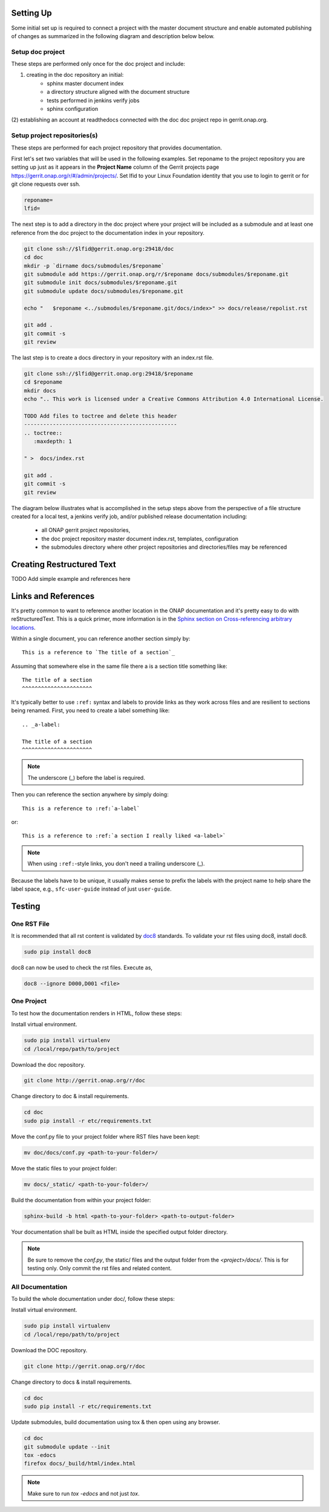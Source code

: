.. This work is licensed under a Creative Commons Attribution 4.0 International License.


Setting Up
==========
Some initial set up is required to connect a project with
the master document structure and enable automated publishing of
changes as summarized in the following diagram and description below 
below.

.. seqdiag::
   :height: 700
   :width: 1000

   seqdiag {
     RD [label = "Read The Docs",                color =lightgreen ];
     DA [label = "Doc Project\nAuthor/Committer",   color=lightblue];
     DR [label = "Doc Gerrit Repo" ,                     color=pink];
     PR [label = "Other Project\nGerrit Repo",          color=pink ];
     PA [label = "Other Project\nAuthor/Committer", color=lightblue];
     
     === One time setup doc project only ===
     RD  ->   DA [label = "Acquire Account" ]; 
     DA  ->   DR [label = "Create initial\n doc repository content"];
     DA  <<-- DR [label = "Merge" ];
     RD  <--  DA [label = "Connect gerrit.onap.org" ];
     === For each project repository containing document source ===
     PA  ->   DR [label = "Add project repo as\ngit submodule" ];
     DR  ->   DA [label = "Review & Plan to\nIntegrate Content with\nTocTree Structure" ];
     DR  <--  DA [label = "Vote +2/Merge" ];
     PA  <--  DR [label = "Merge Notification" ];     
     PA  ->   PR [label = "Create in project repo\ntop level directory and index.rst" ];
     PR  ->   DA [label = "Add as Reviewer" ];
     PR  <--  DA [label = "Approve and Integrate" ];
     PA  <--  PR [label = "Merge" ];
     }
     
     

Setup doc project
-----------------
These steps are performed only once for the doc project and include:

(1) creating in the doc repository an initial:
	- sphinx master document index
	- a directory structure aligned with the document structure
	- tests performed in jenkins verify jobs
	- sphinx configuration
  
(2) establishing an account at readthedocs connected with the doc
doc project repo in gerrit.onap.org.


Setup project repositories(s)
-----------------------------
These steps are performed for each project repository that provides documentation. 

First let's set two variables that will be used in the following examples.
Set reponame to the project repository you are setting up just as it appears in the
**Project Name** column of the Gerrit projects page https://gerrit.onap.org/r/#/admin/projects/.
Set lfid to your Linux Foundation identity that you use to login to gerrit or for git
clone requests over ssh.

.. code-block:: bash

   reponame=
   lfid=

The next step is to add a directory in the doc project where your project will be included as a 
submodule and at least one reference from the doc project to the documentation index in your repository.
	
.. code-block:: bash

   git clone ssh://$lfid@gerrit.onap.org:29418/doc
   cd doc
   mkdir -p `dirname docs/submodules/$reponame`
   git submodule add https://gerrit.onap.org/r/$reponame docs/submodules/$reponame.git
   git submodule init docs/submodules/$reponame.git
   git submodule update docs/submodules/$reponame.git

   echo "   $reponame <../submodules/$reponame.git/docs/index>" >> docs/release/repolist.rst
   
   git add .
   git commit -s
   git review
   


The last step is to create a docs directory in your repository with an index.rst file.

.. code-block:: bash

   git clone ssh://$lfid@gerrit.onap.org:29418/$reponame
   cd $reponame
   mkdir docs
   echo ".. This work is licensed under a Creative Commons Attribution 4.0 International License.

   TODO Add files to toctree and delete this header
   ------------------------------------------------
   .. toctree::
      :maxdepth: 1
      
   " >  docs/index.rst
   
   git add .
   git commit -s
   git review
   

The diagram below illustrates what is accomplished in the setup steps
above from the perspective of a file structure created for a local test,
a jenkins verify job, and/or published release documentation including:

  - all ONAP gerrit project repositories,
  - the doc project repository master document index.rst, templates, configuration
  - the submodules directory where other project repositories and directories/files may be referenced


.. graphviz::

   
   digraph docstructure {
   size="8,12";
   node [fontname = "helvetica"];
   // Align gerrit repos and docs directories
   {rank=same doc aaf aai reponame repoelipse vnfsdk vvp}
   {rank=same confpy release templates masterindex submodules otherdocdocumentelipse}
   {rank=same releasedocumentindex releaserepolist}

   //Illustrate Gerrit Repos and provide URL/Link for complete repo list
   gerrit [label="gerrit.onap.org/r", href="https://gerrit.onap.org/r/#/admin/projects/" ];
   doc [href="https://gerrit.onap.org/r/gitweb?p=doc.git;a=tree"];
   gerrit -> doc;
   gerrit -> aaf;
   gerrit -> aai;
   gerrit -> reponame; 
   gerrit -> repoelipse;
             repoelipse [label=". . . ."];
   gerrit -> vnfsdk;
   gerrit -> vvp;

   //Show example of local reponame instance of component info
   reponame -> reponamedocsdir;
   reponamesm -> reponamedocsdir;  
                    reponamedocsdir [label="docs"];
   reponamedocsdir -> repnamedocsdirindex; 
                         repnamedocsdirindex [label="index.rst", shape=box];

   //Show detail structure of a portion of doc/docs 
   doc  -> docs;
   docs -> confpy;                   
           confpy [label="conf.py",shape=box];
   docs -> masterindex; 
           masterindex [label="Master\nindex.rst", shape=box];
   docs -> release;
   docs -> templates;                                
   docs -> otherdocdocumentelipse;  
           otherdocdocumentelipse [label="...other\ndocuments"];
   docs -> submodules
   
   masterindex -> releasedocumentindex [style=dashed, label="sphinx\ntoctree\nreference"];
   
   //Show submodule linkage to docs directory
   submodules -> reponamesm [style=dotted,label="git\nsubmodule\nreference"];  
                 reponamesm [label="reponame.git"];

   //Example Release document index that references component info provided in other project repo
   release -> releasedocumentindex;   
              releasedocumentindex [label="index.rst", shape=box];
   releasedocumentindex -> releaserepolist [style=dashed, label="sphinx\ntoctree\nreference"];
			   releaserepolist  [label="repolist.rst", shape=box];
   release -> releaserepolist;
   releaserepolist -> repnamedocsdirindex [style=dashed, label="sphinx\ntoctree\nreference"];
 
   }

Creating Restructured Text
==========================

TODO Add simple example and references here

Links and References
====================
It's pretty common to want to reference another location in the
ONAP documentation and it's pretty easy to do with
reStructuredText. This is a quick primer, more information is in the
`Sphinx section on Cross-referencing arbitrary locations
<http://www.sphinx-doc.org/en/stable/markup/inline.html#ref-role>`_.

Within a single document, you can reference another section simply by::

   This is a reference to `The title of a section`_

Assuming that somewhere else in the same file there a is a section
title something like::

   The title of a section
   ^^^^^^^^^^^^^^^^^^^^^^

It's typically better to use ``:ref:`` syntax and labels to provide
links as they work across files and are resilient to sections being
renamed. First, you need to create a label something like::

   .. _a-label:

   The title of a section
   ^^^^^^^^^^^^^^^^^^^^^^

.. note:: The underscore (_) before the label is required.

Then you can reference the section anywhere by simply doing::

    This is a reference to :ref:`a-label`

or::

    This is a reference to :ref:`a section I really liked <a-label>`

.. note:: When using ``:ref:``-style links, you don't need a trailing
          underscore (_).

Because the labels have to be unique, it usually makes sense to prefix
the labels with the project name to help share the label space, e.g.,
``sfc-user-guide`` instead of just ``user-guide``.

Testing
=======

One RST File
------------
It is recommended that all rst content is validated by `doc8 <https://pypi.python.org/pypi/doc8>`_ standards.
To validate your rst files using doc8, install doc8.

.. code-block:: bash

   sudo pip install doc8

doc8 can now be used to check the rst files. Execute as,

.. code-block:: bash

   doc8 --ignore D000,D001 <file>



One Project
-----------
To test how the documentation renders in HTML, follow these steps:

Install virtual environment.

.. code-block:: bash

   sudo pip install virtualenv
   cd /local/repo/path/to/project

Download the doc repository.

.. code-block:: bash

   git clone http://gerrit.onap.org/r/doc

Change directory to doc & install requirements.

.. code-block:: bash

   cd doc
   sudo pip install -r etc/requirements.txt

Move the conf.py file to your project folder where RST files have been kept:

.. code-block:: bash

   mv doc/docs/conf.py <path-to-your-folder>/

Move the static files to your project folder:

.. code-block:: bash

   mv docs/_static/ <path-to-your-folder>/

Build the documentation from within your project folder:

.. code-block:: bash

   sphinx-build -b html <path-to-your-folder> <path-to-output-folder>

Your documentation shall be built as HTML inside the
specified output folder directory.

.. note:: Be sure to remove the `conf.py`, the static/ files and the output folder from the `<project>/docs/`. This is for testing only. Only commit the rst files and related content.


All Documentation
-----------------
To build the whole documentation under doc/, follow these steps:

Install virtual environment.

.. code-block:: bash

   sudo pip install virtualenv
   cd /local/repo/path/to/project

Download the DOC repository.

.. code-block:: bash

   git clone http://gerrit.onap.org/r/doc

Change directory to docs & install requirements.

.. code-block:: bash

   cd doc
   sudo pip install -r etc/requirements.txt

Update submodules, build documentation using tox & then open using any browser.

.. code-block:: bash

   cd doc
   git submodule update --init
   tox -edocs
   firefox docs/_build/html/index.html

.. note:: Make sure to run `tox -edocs` and not just `tox`.



